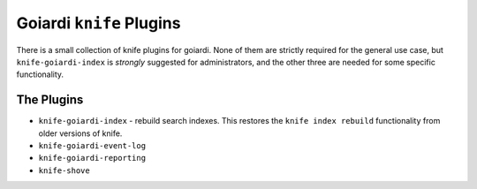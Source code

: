 .. _goiardi_knife_plugins:

Goiardi ``knife`` Plugins
=========================

There is a small collection of knife plugins for goiardi. None of them are strictly required for the general use case, but ``knife-goiardi-index`` is *strongly* suggested for administrators, and the other three are needed for some specific functionality.

The Plugins
-----------

* ``knife-goiardi-index`` - rebuild search indexes. This restores the ``knife index rebuild`` functionality from older versions of knife.
* ``knife-goiardi-event-log``
* ``knife-goiardi-reporting``
* ``knife-shove``
